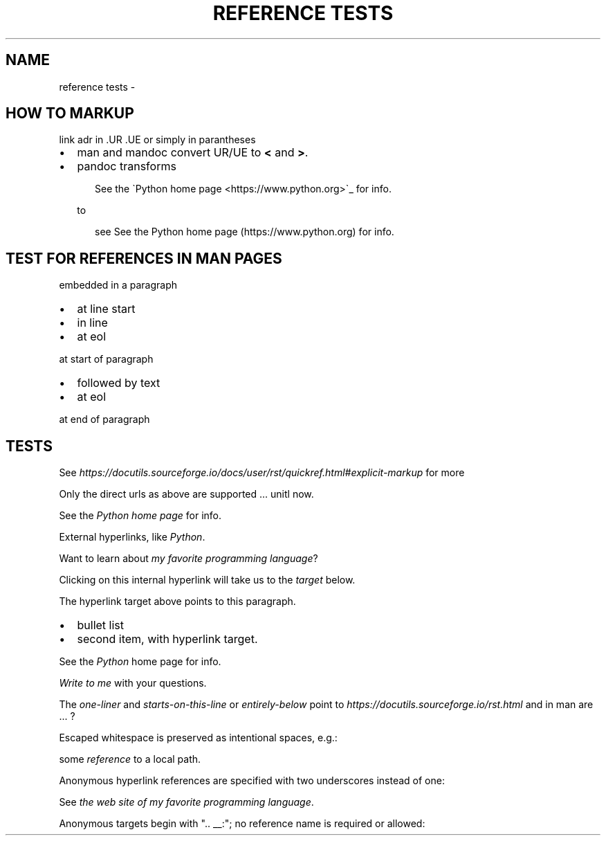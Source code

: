 .\" Man page generated from reStructuredText.
.
.
.nr rst2man-indent-level 0
.
.de1 rstReportMargin
\\$1 \\n[an-margin]
level \\n[rst2man-indent-level]
level margin: \\n[rst2man-indent\\n[rst2man-indent-level]]
-
\\n[rst2man-indent0]
\\n[rst2man-indent1]
\\n[rst2man-indent2]
..
.de1 INDENT
.\" .rstReportMargin pre:
. RS \\$1
. nr rst2man-indent\\n[rst2man-indent-level] \\n[an-margin]
. nr rst2man-indent-level +1
.\" .rstReportMargin post:
..
.de UNINDENT
. RE
.\" indent \\n[an-margin]
.\" old: \\n[rst2man-indent\\n[rst2man-indent-level]]
.nr rst2man-indent-level -1
.\" new: \\n[rst2man-indent\\n[rst2man-indent-level]]
.in \\n[rst2man-indent\\n[rst2man-indent-level]]u
..
.TH "REFERENCE TESTS"  "" ""
.SH NAME
reference tests \- 
.SH HOW TO MARKUP
.sp
link adr in .UR .UE or simply in parantheses
.INDENT 0.0
.IP \(bu 2
man and mandoc convert UR/UE to \fB<\fP and \fB>\fP\&.
.IP \(bu 2
pandoc transforms
.INDENT 2.0
.INDENT 3.5
.sp
.EX
See the \(gaPython home page <https://www.python.org>\(ga_ for info.
.EE
.UNINDENT
.UNINDENT
.sp
to
.INDENT 2.0
.INDENT 3.5
.sp
.EX
see See the Python home page (https://www.python.org) for info.
.EE
.UNINDENT
.UNINDENT
.UNINDENT
.SH TEST FOR REFERENCES IN MAN PAGES
.sp
embedded in a paragraph
.INDENT 0.0
.IP \(bu 2
at line start
.IP \(bu 2
in line
.IP \(bu 2
at eol
.UNINDENT
.sp
at start of paragraph
.INDENT 0.0
.IP \(bu 2
followed by text
.IP \(bu 2
at eol
.UNINDENT
.sp
at end of paragraph
.SH TESTS
.sp
See \fI\%https://docutils.sourceforge.io/docs/user/rst/quickref.html#explicit\-markup\fP
for more
.sp
Only the direct urls as above are supported ... unitl now.
.sp
See the \fI\%Python home page\fP for info.
.sp
External hyperlinks, like \fI\%Python\fP\&.
.sp
Want to learn about \fI\%my favorite programming language\fP?
.sp
Clicking on this internal hyperlink will take us to the \fI\%target\fP
below.
.sp
The hyperlink target above points to this paragraph.
.INDENT 0.0
.IP \(bu 2
bullet list
.IP \(bu 2
second item, with hyperlink target.
.UNINDENT
.sp
See the \fI\%Python\fP home page for info.
.sp
\fI\%Write to me\fP with your questions.
.sp
The \fI\%one\-liner\fP and \fI\%starts\-on\-this\-line\fP or \fI\%entirely\-below\fP point to  \fI\%https://docutils.sourceforge.io/rst.html\fP and in man are ... ?
.sp
Escaped whitespace is preserved as intentional spaces, e.g.:
.sp
some \fI\%reference\fP to a local path.
.sp
Anonymous hyperlink references are specified with two underscores instead of one:
.sp
See \fI\%the web site of my favorite programming language\fP\&.
.sp
Anonymous targets begin with \(dq.. __:\(dq; no reference name is required or allowed:
.\" Generated by docutils manpage writer.
.
